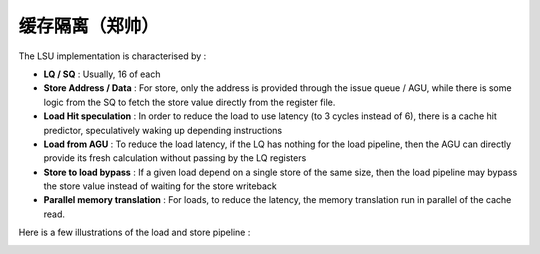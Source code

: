 .. role:: raw-html-m2r(raw)
   :format: html

缓存隔离（郑帅）
============================

The LSU implementation is characterised by :

- **LQ / SQ** : Usually, 16 of each
- **Store Address / Data** : For store, only the address is provided through the issue queue / AGU, while there is some logic from the SQ to fetch the store value directly from the register file.
- **Load Hit speculation** : In order to reduce the load to use latency (to 3 cycles instead of 6), there is a cache hit predictor, speculatively waking up depending instructions
- **Load from AGU** : To reduce the load latency, if the LQ has nothing for the load pipeline, then the AGU can directly provide its fresh calculation without passing by the LQ registers
- **Store to load bypass** : If a given load depend on a single store of the same size, then the load pipeline may bypass the store value instead of waiting for the store writeback
- **Parallel memory translation** : For loads, to reduce the latency, the memory translation run in parallel of the cache read.

Here is a few illustrations of the load and store pipeline :

.. image:: /asset/image/load_pipeline.png

.. image:: /asset/image/store_pipeline.png
